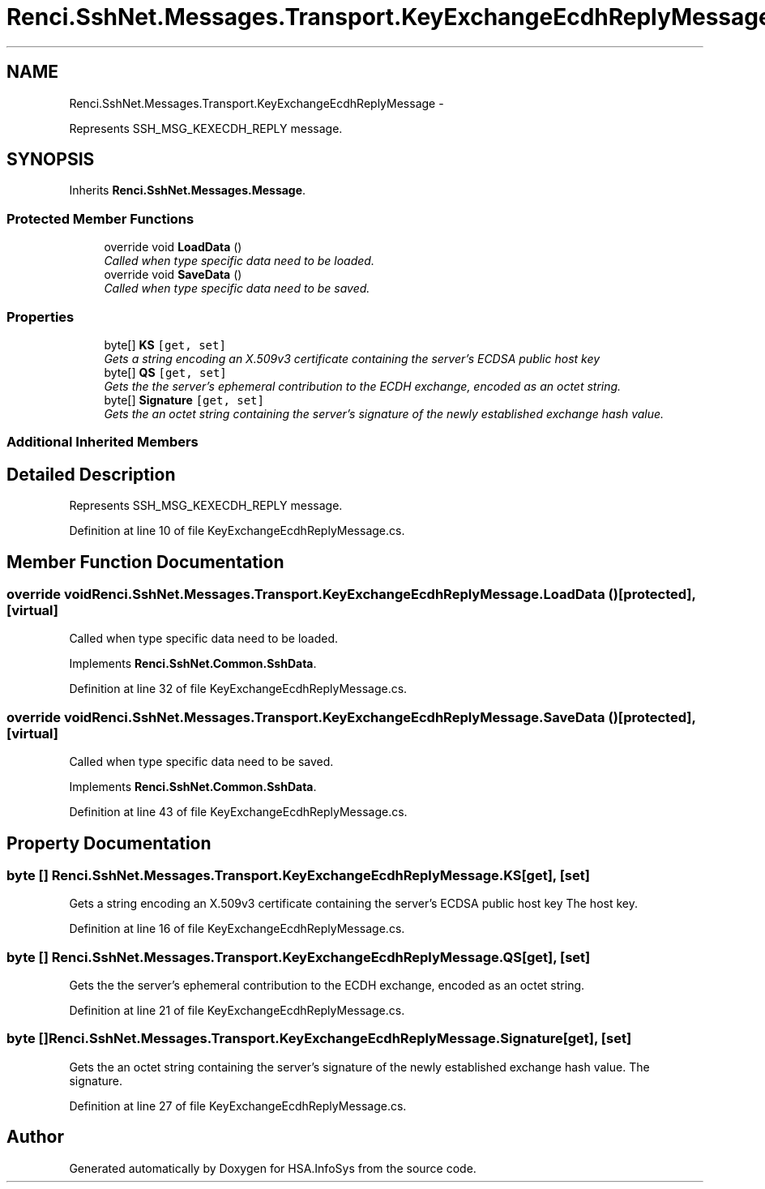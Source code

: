 .TH "Renci.SshNet.Messages.Transport.KeyExchangeEcdhReplyMessage" 3 "Fri Jul 5 2013" "Version 1.0" "HSA.InfoSys" \" -*- nroff -*-
.ad l
.nh
.SH NAME
Renci.SshNet.Messages.Transport.KeyExchangeEcdhReplyMessage \- 
.PP
Represents SSH_MSG_KEXECDH_REPLY message\&.  

.SH SYNOPSIS
.br
.PP
.PP
Inherits \fBRenci\&.SshNet\&.Messages\&.Message\fP\&.
.SS "Protected Member Functions"

.in +1c
.ti -1c
.RI "override void \fBLoadData\fP ()"
.br
.RI "\fICalled when type specific data need to be loaded\&. \fP"
.ti -1c
.RI "override void \fBSaveData\fP ()"
.br
.RI "\fICalled when type specific data need to be saved\&. \fP"
.in -1c
.SS "Properties"

.in +1c
.ti -1c
.RI "byte[] \fBKS\fP\fC [get, set]\fP"
.br
.RI "\fIGets a string encoding an X\&.509v3 certificate containing the server's ECDSA public host key \fP"
.ti -1c
.RI "byte[] \fBQS\fP\fC [get, set]\fP"
.br
.RI "\fIGets the the server's ephemeral contribution to the ECDH exchange, encoded as an octet string\&. \fP"
.ti -1c
.RI "byte[] \fBSignature\fP\fC [get, set]\fP"
.br
.RI "\fIGets the an octet string containing the server's signature of the newly established exchange hash value\&. \fP"
.in -1c
.SS "Additional Inherited Members"
.SH "Detailed Description"
.PP 
Represents SSH_MSG_KEXECDH_REPLY message\&. 


.PP
Definition at line 10 of file KeyExchangeEcdhReplyMessage\&.cs\&.
.SH "Member Function Documentation"
.PP 
.SS "override void Renci\&.SshNet\&.Messages\&.Transport\&.KeyExchangeEcdhReplyMessage\&.LoadData ()\fC [protected]\fP, \fC [virtual]\fP"

.PP
Called when type specific data need to be loaded\&. 
.PP
Implements \fBRenci\&.SshNet\&.Common\&.SshData\fP\&.
.PP
Definition at line 32 of file KeyExchangeEcdhReplyMessage\&.cs\&.
.SS "override void Renci\&.SshNet\&.Messages\&.Transport\&.KeyExchangeEcdhReplyMessage\&.SaveData ()\fC [protected]\fP, \fC [virtual]\fP"

.PP
Called when type specific data need to be saved\&. 
.PP
Implements \fBRenci\&.SshNet\&.Common\&.SshData\fP\&.
.PP
Definition at line 43 of file KeyExchangeEcdhReplyMessage\&.cs\&.
.SH "Property Documentation"
.PP 
.SS "byte [] Renci\&.SshNet\&.Messages\&.Transport\&.KeyExchangeEcdhReplyMessage\&.KS\fC [get]\fP, \fC [set]\fP"

.PP
Gets a string encoding an X\&.509v3 certificate containing the server's ECDSA public host key The host key\&.
.PP
Definition at line 16 of file KeyExchangeEcdhReplyMessage\&.cs\&.
.SS "byte [] Renci\&.SshNet\&.Messages\&.Transport\&.KeyExchangeEcdhReplyMessage\&.QS\fC [get]\fP, \fC [set]\fP"

.PP
Gets the the server's ephemeral contribution to the ECDH exchange, encoded as an octet string\&. 
.PP
Definition at line 21 of file KeyExchangeEcdhReplyMessage\&.cs\&.
.SS "byte [] Renci\&.SshNet\&.Messages\&.Transport\&.KeyExchangeEcdhReplyMessage\&.Signature\fC [get]\fP, \fC [set]\fP"

.PP
Gets the an octet string containing the server's signature of the newly established exchange hash value\&. The signature\&.
.PP
Definition at line 27 of file KeyExchangeEcdhReplyMessage\&.cs\&.

.SH "Author"
.PP 
Generated automatically by Doxygen for HSA\&.InfoSys from the source code\&.
